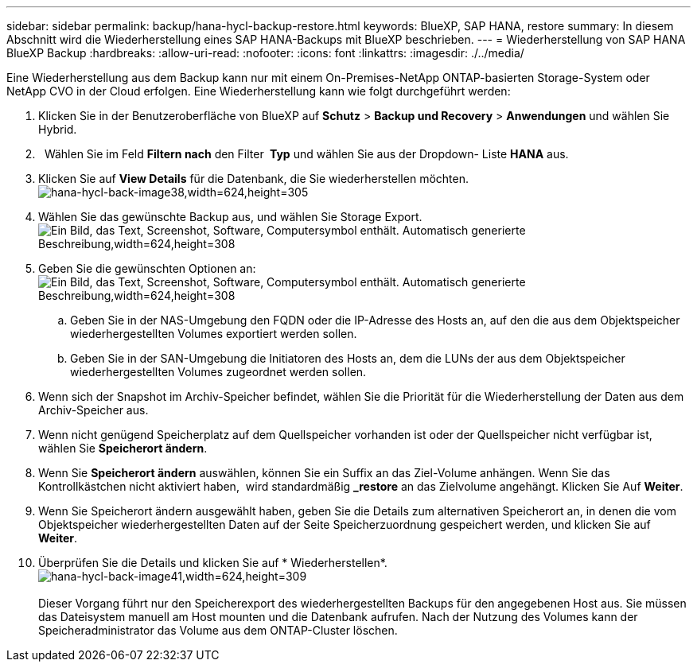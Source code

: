 ---
sidebar: sidebar 
permalink: backup/hana-hycl-backup-restore.html 
keywords: BlueXP, SAP HANA, restore 
summary: In diesem Abschnitt wird die Wiederherstellung eines SAP HANA-Backups mit BlueXP beschrieben. 
---
= Wiederherstellung von SAP HANA BlueXP Backup
:hardbreaks:
:allow-uri-read: 
:nofooter: 
:icons: font
:linkattrs: 
:imagesdir: ./../media/


[role="lead"]
Eine Wiederherstellung aus dem Backup kann nur mit einem On-Premises-NetApp ONTAP-basierten Storage-System oder NetApp CVO in der Cloud erfolgen. Eine Wiederherstellung kann wie folgt durchgeführt werden:

. Klicken Sie in der Benutzeroberfläche von BlueXP auf *Schutz* > *Backup und Recovery* > *Anwendungen* und wählen Sie Hybrid.
.   Wählen Sie im Feld *Filtern nach* den Filter * Typ* und wählen Sie aus der Dropdown- Liste *HANA* aus.
. Klicken Sie auf *View Details* für die Datenbank, die Sie wiederherstellen möchten. +
image:hana-hycl-back-image38.jpeg["hana-hycl-back-image38,width=624,height=305"]
. Wählen Sie das gewünschte Backup aus, und wählen Sie Storage Export. +
image:hana-hycl-back-image39.jpeg["Ein Bild, das Text, Screenshot, Software, Computersymbol enthält. Automatisch generierte Beschreibung,width=624,height=308"]
. Geben Sie die gewünschten Optionen an: +
image:hana-hycl-back-image40.jpeg["Ein Bild, das Text, Screenshot, Software, Computersymbol enthält. Automatisch generierte Beschreibung,width=624,height=308"]
+
.. Geben Sie in der NAS-Umgebung den FQDN oder die IP-Adresse des Hosts an, auf den die aus dem Objektspeicher wiederhergestellten Volumes exportiert werden sollen.
.. Geben Sie in der SAN-Umgebung die Initiatoren des Hosts an, dem die LUNs der aus dem Objektspeicher wiederhergestellten Volumes zugeordnet werden sollen.


. Wenn sich der Snapshot im Archiv-Speicher befindet, wählen Sie die Priorität für die Wiederherstellung der Daten aus dem Archiv-Speicher aus.
. Wenn nicht genügend Speicherplatz auf dem Quellspeicher vorhanden ist oder der Quellspeicher nicht verfügbar ist, wählen Sie *Speicherort ändern*.
. Wenn Sie *Speicherort ändern* auswählen, können Sie ein Suffix an das Ziel-Volume anhängen. Wenn Sie das Kontrollkästchen nicht aktiviert haben,  wird standardmäßig *_restore* an das Zielvolume angehängt. Klicken Sie Auf *Weiter*.
. Wenn Sie Speicherort ändern ausgewählt haben, geben Sie die Details zum alternativen Speicherort an, in denen die vom Objektspeicher wiederhergestellten Daten auf der Seite Speicherzuordnung gespeichert werden, und klicken Sie auf *Weiter*.
. Überprüfen Sie die Details und klicken Sie auf * Wiederherstellen*. +
image:hana-hycl-back-image41.jpeg["hana-hycl-back-image41,width=624,height=309"] +
 +
Dieser Vorgang führt nur den Speicherexport des wiederhergestellten Backups für den angegebenen Host aus. Sie müssen das Dateisystem manuell am Host mounten und die Datenbank aufrufen. Nach der Nutzung des Volumes kann der Speicheradministrator das Volume aus dem ONTAP-Cluster löschen.

